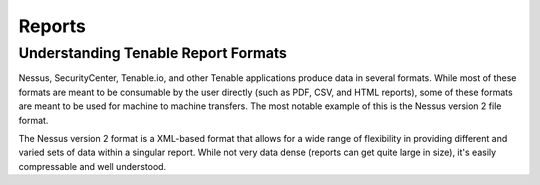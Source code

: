 Reports
=======
.. py:module:: tenable.reports


Understanding Tenable Report Formats
------------------------------------

Nessus, SecurityCenter, Tenable.io, and other Tenable applications produce data in several formats.  While most of these formats are meant to be consumable by the user directly (such as PDF, CSV, and HTML reports), some of these formats are meant to be used for machine to machine transfers.  The most notable example of this is the Nessus version 2 file format.

The Nessus version 2 format is a XML-based format that allows for a wide range of flexibility in providing different and varied sets of data within a singular report.  While not very data dense (reports can get quite large in size), it's easily compressable and well understood.

.. py:module:: tenable.reports.nessusv2
.. rst-class:: hide-signature
.. py:class:: NessusReportv2

    .. automethod:: next